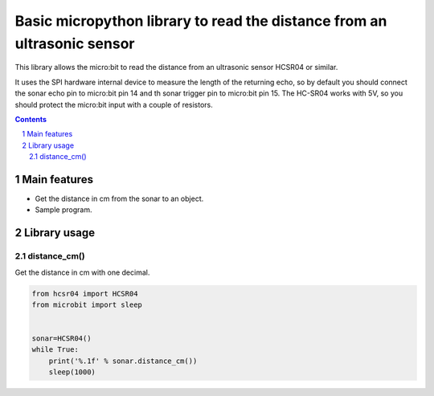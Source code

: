 Basic micropython library to read the distance from an ultrasonic sensor
########################################################################

This library allows the micro:bit to read the distance from an ultrasonic sensor HCSR04 or similar.

It uses the SPI hardware internal device to measure the length of the returning echo, so by default you should connect the sonar echo pin to micro:bit pin 14 and th sonar trigger pin to micro:bit pin 15. The HC-SR04 works with 5V, so you should protect the micro:bit input with a couple of resistors. 

.. contents::

.. section-numbering::


Main features
=============

* Get the distance in cm from the sonar to an object.
* Sample program.


Library usage
=============


distance_cm()
+++++++++++++++++++++++


Get the distance in cm with one decimal.


.. code-block:: python

   from hcsr04 import HCSR04
   from microbit import sleep


   sonar=HCSR04()
   while True:
       print('%.1f' % sonar.distance_cm())
       sleep(1000)

